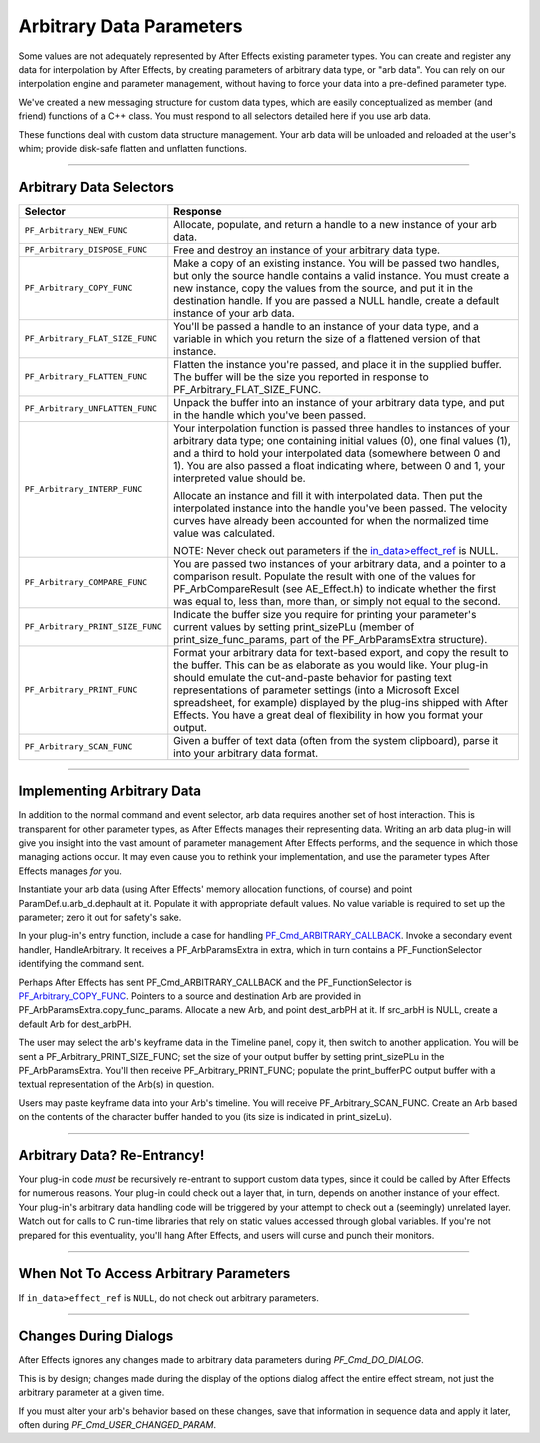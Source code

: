 .. _effect-details/arbitrary-data-parameters:

Arbitrary Data Parameters
################################################################################

Some values are not adequately represented by After Effects existing parameter types. You can create and register any data for interpolation by After Effects, by creating parameters of arbitrary data type, or "arb data". You can rely on our interpolation engine and parameter management, without having to force your data into a pre-defined parameter type.

We've created a new messaging structure for custom data types, which are easily conceptualized as member (and friend) functions of a C++ class. You must respond to all selectors detailed here if you use arb data.

These functions deal with custom data structure management. Your arb data will be unloaded and reloaded at the user's whim; provide disk-safe flatten and unflatten functions.

----

Arbitrary Data Selectors
================================================================================

+----------------------------------+---------------------------------------------------------------------------------------------------------------------------------------------------------------------------------------------------------------------------------------------------------------------------------------------------------------------------------+
|           **Selector**           |                                                                                                                                                          **Response**                                                                                                                                                           |
+==================================+=================================================================================================================================================================================================================================================================================================================================+
| ``PF_Arbitrary_NEW_FUNC``        | Allocate, populate, and return a handle to a new instance of your arb data.                                                                                                                                                                                                                                                     |
+----------------------------------+---------------------------------------------------------------------------------------------------------------------------------------------------------------------------------------------------------------------------------------------------------------------------------------------------------------------------------+
| ``PF_Arbitrary_DISPOSE_FUNC``    | Free and destroy an instance of your arbitrary data type.                                                                                                                                                                                                                                                                       |
+----------------------------------+---------------------------------------------------------------------------------------------------------------------------------------------------------------------------------------------------------------------------------------------------------------------------------------------------------------------------------+
| ``PF_Arbitrary_COPY_FUNC``       | Make a copy of an existing instance. You will be passed two handles, but only the source handle contains a valid instance. You must create a new instance, copy the values from the source, and put it in the destination handle. If you are passed a NULL handle, create a default instance of your arb data.                  |
+----------------------------------+---------------------------------------------------------------------------------------------------------------------------------------------------------------------------------------------------------------------------------------------------------------------------------------------------------------------------------+
| ``PF_Arbitrary_FLAT_SIZE_FUNC``  | You'll be passed a handle to an instance of your data type, and a variable in which you return the size of a flattened version of that instance.                                                                                                                                                                                |
+----------------------------------+---------------------------------------------------------------------------------------------------------------------------------------------------------------------------------------------------------------------------------------------------------------------------------------------------------------------------------+
| ``PF_Arbitrary_FLATTEN_FUNC``    | Flatten the instance you're passed, and place it in the supplied buffer. The buffer will be the size you reported in response to PF_Arbitrary_FLAT_SIZE_FUNC.                                                                                                                                                                   |
+----------------------------------+---------------------------------------------------------------------------------------------------------------------------------------------------------------------------------------------------------------------------------------------------------------------------------------------------------------------------------+
| ``PF_Arbitrary_UNFLATTEN_FUNC``  | Unpack the buffer into an instance of your arbitrary data type, and put in the handle which you've been passed.                                                                                                                                                                                                                 |
+----------------------------------+---------------------------------------------------------------------------------------------------------------------------------------------------------------------------------------------------------------------------------------------------------------------------------------------------------------------------------+
| ``PF_Arbitrary_INTERP_FUNC``     | Your interpolation function is passed three handles to instances of your arbitrary data type; one containing initial values (0), one final values (1), and a third to hold your interpolated data (somewhere between 0 and 1). You are also passed a float indicating where, between 0 and 1, your interpreted value should be. |
|                                  |                                                                                                                                                                                                                                                                                                                                 |
|                                  | Allocate an instance and fill it with interpolated data. Then put the interpolated instance into the handle you've been passed. The velocity curves have already been accounted for when the normalized time value was calculated.                                                                                              |
|                                  |                                                                                                                                                                                                                                                                                                                                 |
|                                  | NOTE: Never check out parameters if the `in_data>effect_ref <#_bookmark118>`__ is NULL.                                                                                                                                                                                                                                         |
+----------------------------------+---------------------------------------------------------------------------------------------------------------------------------------------------------------------------------------------------------------------------------------------------------------------------------------------------------------------------------+
| ``PF_Arbitrary_COMPARE_FUNC``    | You are passed two instances of your arbitrary data, and a pointer to a comparison result. Populate the result with one of the values for PF_ArbCompareResult (see AE_Effect.h) to indicate whether the first was equal to, less than, more than, or simply not equal to the second.                                            |
+----------------------------------+---------------------------------------------------------------------------------------------------------------------------------------------------------------------------------------------------------------------------------------------------------------------------------------------------------------------------------+
| ``PF_Arbitrary_PRINT_SIZE_FUNC`` | Indicate the buffer size you require for printing your parameter's current values by setting print_sizePLu (member of print_size_func_params, part of the PF_ArbParamsExtra structure).                                                                                                                                         |
+----------------------------------+---------------------------------------------------------------------------------------------------------------------------------------------------------------------------------------------------------------------------------------------------------------------------------------------------------------------------------+
| ``PF_Arbitrary_PRINT_FUNC``      | Format your arbitrary data for text-based export, and copy the result to the buffer. This can be as elaborate as you would like.                                                                                                                                                                                                |
|                                  | Your plug-in should emulate the cut-and-paste behavior for pasting text representations of parameter settings (into a Microsoft Excel spreadsheet, for example) displayed by the plug-ins shipped with After Effects.                                                                                                           |
|                                  | You have a great deal of flexibility in how you format your output.                                                                                                                                                                                                                                                             |
+----------------------------------+---------------------------------------------------------------------------------------------------------------------------------------------------------------------------------------------------------------------------------------------------------------------------------------------------------------------------------+
| ``PF_Arbitrary_SCAN_FUNC``       | Given a buffer of text data (often from the system clipboard), parse it into your arbitrary data format.                                                                                                                                                                                                                        |
+----------------------------------+---------------------------------------------------------------------------------------------------------------------------------------------------------------------------------------------------------------------------------------------------------------------------------------------------------------------------------+

----

Implementing Arbitrary Data
================================================================================

In addition to the normal command and event selector, arb data requires another set of host interaction. This is transparent for other parameter types, as After Effects manages their representing data. Writing an arb data plug-in will give you insight into the vast amount of parameter management After Effects performs, and the sequence in which those managing actions occur. It may even cause you to rethink your implementation, and use the parameter types After Effects manages *for* you.

Instantiate your arb data (using After Effects' memory allocation functions, of course) and point ParamDef.u.arb_d.dephault at it. Populate it with appropriate default values. No value variable is required to set up the parameter; zero it out for safety's sake.

In your plug-in's entry function, include a case for handling `PF_Cmd_ARBITRARY_CALLBACK <#_bookmark111>`__. Invoke a secondary event handler, HandleArbitrary. It receives a PF_ArbParamsExtra in extra, which in turn contains a PF_FunctionSelector identifying the command sent.

Perhaps After Effects has sent PF_Cmd_ARBITRARY_CALLBACK and the PF_FunctionSelector is `PF_Arbitrary_COPY_FUNC <#_bookmark336>`__. Pointers to a source and destination Arb are provided in PF_ArbParamsExtra.copy_func_params. Allocate a new Arb, and point dest_arbPH at it. If src_arbH is NULL, create a default Arb for dest_arbPH.

The user may select the arb's keyframe data in the Timeline panel, copy it, then switch to another application. You will be sent a PF_Arbitrary_PRINT_SIZE_FUNC; set the size of your output buffer by setting print_sizePLu in the PF_ArbParamsExtra. You'll then receive PF_Arbitrary_PRINT_FUNC; populate the print_bufferPC output buffer with a textual representation of the Arb(s) in question.

Users may paste keyframe data into your Arb's timeline. You will receive PF_Arbitrary_SCAN_FUNC. Create an Arb based on the contents of the character buffer handed to you (its size is indicated in print_sizeLu).

----

Arbitrary Data? Re-Entrancy!
================================================================================

Your plug-in code *must* be recursively re-entrant to support custom data types, since it could be called by After Effects for numerous reasons. Your plug-in could check out a layer that, in turn, depends on another instance of your effect. Your plug-in's arbitrary data handling code will be triggered by your attempt to check out a (seemingly) unrelated layer. Watch out for calls to C run-time libraries that rely on static values accessed through global variables. If you're not prepared for this eventuality, you'll hang After Effects, and users will curse and punch their monitors.

----

When Not To Access Arbitrary Parameters
================================================================================

If ``in_data>effect_ref`` is ``NULL``, do not check out arbitrary parameters.

----

Changes During Dialogs
================================================================================

After Effects ignores any changes made to arbitrary data parameters during *PF_Cmd_DO_DIALOG*.

This is by design; changes made during the display of the options dialog affect the entire effect stream, not just the arbitrary parameter at a given time.

If you must alter your arb's behavior based on these changes, save that information in sequence data and apply it later, often during *PF_Cmd_USER_CHANGED_PARAM*.
